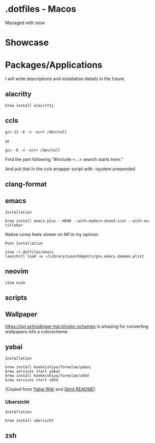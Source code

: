 * .dotfiles - Macos

Managed with stow

* Showcase

[[file:assets/desktop-1.png]]

[[file:assets/desktop-2.png]]

[[file:assets/desktop-3.png]]

* Packages/Applications
I will write descriptions and installation details in the future.

** alacritty

#+begin_src
brew install alacritty
#+end_src

** ccls

#+begin_src
gcc-12 -E -v -xc++ /dev/null
#+end_src

or

#+begin_src
gcc -E -v -xc++ /dev/null
#+end_src

Find the part following "#include <...> search starts here:"

And put that in the ccls wrapper script with -isystem prepended

** clang-format

** emacs

=Installation=

#+begin_src
brew install emacs-plus --HEAD --with-modern-doom3-icon --with-no-titlebar
#+end_src

Native comp feels slower on M1 in my opinion.

=Post Installation=

#+begin_src
stow ~/.dotfiles/emacs
launchctl load -w ~/Library/LaunchAgents/gnu.emacs.daemon.plist
#+end_src

** neovim

#+begin_src
stow nvim
#+end_src

** scripts

** Wallpaper

[[https://ign.schrodinger-hat.it/color-schemes]] is amazing for converting wallpapers info a colorscheme.

** yabai

=Installation=

#+begin_src
brew install koekeishiya/formulae/yabai
brew services start yabai
brew install koekeishiya/formulae/skhd
brew services start skhd
#+end_src

(Copied from [[https://github.com/koekeishiya/yabai/wiki/Installing-yabai-(latest-release)][Yabai Wiki]] and [[https://github.com/koekeishiya/skhd][Skhd README]])

*** Ubersicht

=Installation=

#+begin_src
brew install ubersicht
#+end_src

** zsh
